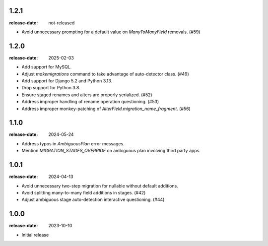 1.2.1
=====

:release-date: not-released

- Avoid unnecessary prompting for a default value on `ManyToManyField`
  removals. (#59)

1.2.0
=====

:release-date: 2025-02-03

- Add support for MySQL.
- Adjust `makemigrations` command to take advantage of auto-detector class. (#49)
- Add support for Django 5.2 and Python 3.13.
- Drop support for Python 3.8.
- Ensure staged renames and alters are properly serialized. (#52)
- Address improper handling of rename operation questioning. (#53)
- Address improper monkey-patching of `AlterField.migration_name_fragment`. (#56)

1.1.0
=====
:release-date: 2024-05-24

- Address typos in `AmbiguousPlan` error messages.
- Mention `MIGRATION_STAGES_OVERRIDE` on ambiguous plan involving third party apps.

1.0.1
=====
:release-date: 2024-04-13

- Avoid unnecessary two-step migration for nullable without default additions.
- Avoid splitting many-to-many field additions in stages. (#42)
- Adjust ambiguous stage auto-detection interactive questioning. (#44)

1.0.0
=====
:release-date: 2023-10-10

- Initial release
